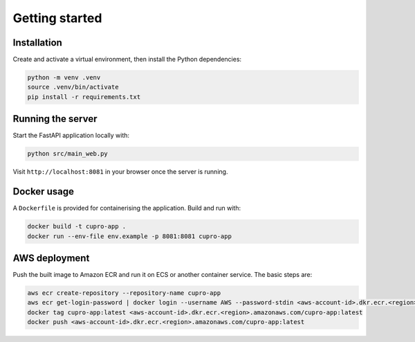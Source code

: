 Getting started
===============

Installation
------------
Create and activate a virtual environment, then install the Python dependencies:

.. code-block:: bash

   python -m venv .venv
   source .venv/bin/activate
   pip install -r requirements.txt

Running the server
------------------
Start the FastAPI application locally with:

.. code-block:: bash

   python src/main_web.py

Visit ``http://localhost:8081`` in your browser once the server is running.

Docker usage
------------
A ``Dockerfile`` is provided for containerising the application. Build and run with:

.. code-block:: bash

   docker build -t cupro-app .
   docker run --env-file env.example -p 8081:8081 cupro-app

AWS deployment
--------------
Push the built image to Amazon ECR and run it on ECS or another container service. The basic steps are:

.. code-block:: bash

   aws ecr create-repository --repository-name cupro-app
   aws ecr get-login-password | docker login --username AWS --password-stdin <aws-account-id>.dkr.ecr.<region>.amazonaws.com
   docker tag cupro-app:latest <aws-account-id>.dkr.ecr.<region>.amazonaws.com/cupro-app:latest
   docker push <aws-account-id>.dkr.ecr.<region>.amazonaws.com/cupro-app:latest

